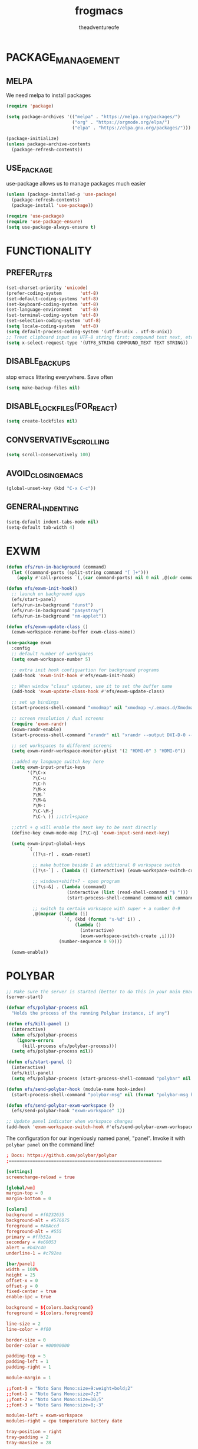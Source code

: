 #+TITLE: frogmacs
#+AUTHOR: theadventureofe
#+EMAIL: theadventureofe@gmail.com
#+STARTUP: overview
* PACKAGE_MANAGEMENT
** MELPA
We need melpa to install packages
#+BEGIN_SRC emacs-lisp :tangle ./init.el
(require 'package)

(setq package-archives '(("melpa" . "https://melpa.org/packages/")
			             ("org" . "https://orgmode.org/elpa/")
			             ("elpa" . "https://elpa.gnu.org/packages/")))

(package-initialize)
(unless package-archive-contents
  (package-refresh-contents))
#+END_SRC
** USE_PACKAGE
   use-package allows us to manage packages much easier
#+BEGIN_SRC emacs-lisp :tangle ./init.el
(unless (package-installed-p 'use-package)
  (package-refresh-contents)
  (package-install 'use-package))

(require 'use-package)
(require 'use-package-ensure)
(setq use-package-always-ensure t)
#+END_SRC
* FUNCTIONALITY
** PREFER_UTF_8
#+BEGIN_SRC emacs-lisp :tangle ./init.el
(set-charset-priority 'unicode)
(prefer-coding-system       'utf-8)
(set-default-coding-systems 'utf-8)
(set-keyboard-coding-system 'utf-8)
(set-language-environment   'utf-8)
(set-terminal-coding-system 'utf-8)
(set-selection-coding-system 'utf-8)
(setq locale-coding-system  'utf-8)
(setq default-process-coding-system '(utf-8-unix . utf-8-unix))
;; Treat clipboard input as UTF-8 string first; compound text next, etc.
(setq x-select-request-type '(UTF8_STRING COMPOUND_TEXT TEXT STRING))
#+END_SRC
** DISABLE_BACKUPS
stop emacs littering everywhere. Save often
#+BEGIN_SRC emacs-lisp :tangle ./init.el
(setq make-backup-files nil)
#+END_SRC
** DISABLE_LOCKFILES(FOR_REACT)
#+BEGIN_SRC emacs-lisp :tangle ./init.el
(setq create-lockfiles nil)
#+END_SRC
** CONVSERVATIVE_SCROLLING
#+BEGIN_SRC emacs-lisp :tangle ./init.el
(setq scroll-conservatively 100)
#+END_SRC
** AVOID_CLOSING_EMACS
#+BEGIN_SRC emacs-lisp :tangle ./init.el
(global-unset-key (kbd "C-x C-c"))
#+END_SRC
** GENERAL_INDENTING
#+BEGIN_SRC emacs-lisp :tangle ./init.el
(setq-default indent-tabs-mode nil)
(setq-default tab-width 4)
#+END_SRC
* EXWM
#+BEGIN_SRC emacs-lisp :tangle ./init.el
(defun efs/run-in-background (command)
  (let ((command-parts (split-string command "[ ]+")))
    (apply #'call-process `(,(car command-parts) nil 0 nil ,@(cdr command-parts)))))

(defun efs/exwm-init-hook()
  ;; launch on background apps
  (efs/start-panel)
  (efs/run-in-background "dunst")
  (efs/run-in-background "pasystray")
  (efs/run-in-background "nm-applet"))

(defun efs/exwm-update-class ()
  (exwm-workspace-rename-buffer exwm-class-name))

(use-package exwm
  :config
  ;; default number of workspaces
  (setq exwm-workspace-number 5)

  ;; extra init hook configuartion for background programs
  (add-hook 'exwm-init-hook #'efs/exwm-init-hook)

  ;; When window "class" updates, use it to set the buffer name
  (add-hook 'exwm-update-class-hook #'efs/exwm-update-class)

  ;; set up bindings
  (start-process-shell-command "xmodmap" nil "xmodmap ~/.emacs.d/Xmodmap")

  ;; screen resolution / dual screens
  (require 'exwm-randr)
  (exwm-randr-enable)
  (start-process-shell-command "xrandr" nil "xrandr --output DVI-D-0 --mode 1920x1080 --pos 1920x0 --rotate normal --output HDMI-0 --mode 1920x1080 --pos 0x0 --rotate normal --output DP-0 --off --output DP-1 --off --output DVI-D-1 --off")

  ;; set workspaces to different screens
  (setq exwm-randr-workspace-monitor-plist '(2 "HDMI-0" 3 "HDMI-0"))

  ;;added my language switch key here
  (setq exwm-input-prefix-keys
	    '(?\C-x
	      ?\C-u
	      ?\C-h
	      ?\M-x
	      ?\M-`
	      ?\M-&
	      ?\M-:
	      ?\C-\M-j
	      ?\C-\ )) ;;ctrl+space

  ;;ctrl + q will enable the next key to be sent directly
  (define-key exwm-mode-map [?\C-q] 'exwm-input-send-next-key)

  (setq exwm-input-global-keys
	    `(
	      ([?\s-r] . exwm-reset)

          ;; make button beside 1 an additional 0 workspace switch
          ([?\s-`] . (lambda () (interactive) (exwm-workspace-switch-create 0)))

          ;; windows+shift+7 - open program
	      ([?\s-&] . (lambda (command)
			           (interactive (list (read-shell-command "$ ")))
			           (start-process-shell-command command nil command)))

          ;; switch to certain worksapce with super + a number 0-9
          ,@(mapcar (lambda (i)
                      `(, (kbd (format "s-%d" i)) .
                          (lambda ()
                            (interactive)
                            (exwm-workspace-switch-create ,i))))
                    (number-sequence 0 9))))

  (exwm-enable))
#+END_SRC
* POLYBAR
#+BEGIN_SRC emacs-lisp :tangle ./init.el
;; Make sure the server is started (better to do this in your main Emacs config!)
(server-start)

(defvar efs/polybar-process nil
  "Holds the process of the running Polybar instance, if any")

(defun efs/kill-panel ()
  (interactive)
  (when efs/polybar-process
    (ignore-errors
      (kill-process efs/polybar-process)))
  (setq efs/polybar-process nil))

(defun efs/start-panel ()
  (interactive)
  (efs/kill-panel)
  (setq efs/polybar-process (start-process-shell-command "polybar" nil "polybar panel")))

(defun efs/send-polybar-hook (module-name hook-index)
  (start-process-shell-command "polybar-msg" nil (format "polybar-msg hook %s %s" module-name hook-index)))

(defun efs/send-polybar-exwm-workspace ()
  (efs/send-polybar-hook "exwm-workspace" 1))

;; Update panel indicator when workspace changes
(add-hook 'exwm-workspace-switch-hook #'efs/send-polybar-exwm-workspace)
#+END_SRC

The configuration for our ingeniously named panel, "panel".  Invoke it with =polybar panel= on the command line!

#+begin_src conf :tangle ~/.config/polybar/config :mkdirp yes
; Docs: https://github.com/polybar/polybar
;==========================================================

[settings]
screenchange-reload = true

[global/wm]
margin-top = 0
margin-bottom = 0

[colors]
background = #f0232635
background-alt = #576075
foreground = #A6Accd
foreground-alt = #555
primary = #ffb52a
secondary = #e60053
alert = #bd2c40
underline-1 = #c792ea

[bar/panel]
width = 100%
height = 25
offset-x = 0
offset-y = 0
fixed-center = true
enable-ipc = true

background = ${colors.background}
foreground = ${colors.foreground}

line-size = 2
line-color = #f00

border-size = 0
border-color = #00000000

padding-top = 5
padding-left = 1
padding-right = 1

module-margin = 1

;;font-0 = "Noto Sans Mono:size=9:weight=bold;2"
;;font-1 = "Noto Sans Mono:size=7;2"
;;font-2 = "Noto Sans Mono:size=10;5"
;;font-3 = "Noto Sans Mono:size=8;-3"

modules-left = exwm-workspace
modules-right = cpu temperature battery date

tray-position = right
tray-padding = 2
tray-maxsize = 28

cursor-click = pointer
cursor-scroll = ns-resize

[module/exwm-workspace]
type = custom/ipc
hook-0 = emacsclient -e "exwm-workspace-current-index" | sed -e 's/^"//' -e 's/"$//'
initial = 1
format-underline = ${colors.underline-1}
format-padding = 1

[module/cpu]
type = internal/cpu
interval = 2
format = <label> <ramp-coreload>
format-underline = ${colors.underline-1}
click-left = emacsclient -e "(proced)"
label = %percentage:2%%
ramp-coreload-spacing = 0
ramp-coreload-0 = ▁
ramp-coreload-0-foreground = ${colors.foreground-alt}
ramp-coreload-1 = ▂
ramp-coreload-2 = ▃
ramp-coreload-3 = ▄
ramp-coreload-4 = ▅
ramp-coreload-5 = ▆
ramp-coreload-6 = ▇

[module/date]
type = internal/date
interval = 5

date = "%a %b %e"
date-alt = "%A %B %d %Y"

time = %l:%M %p
time-alt = %H:%M:%S

format-prefix-foreground = ${colors.foreground-alt}
format-underline = ${colors.underline-1}

label = %date% %time%

[module/battery]
type = internal/battery
battery = BAT0
adapter = ADP1
full-at = 98
time-format = %-l:%M

label-charging = %percentage%% / %time%
format-charging = <animation-charging> <label-charging>
format-charging-underline = ${colors.underline-1}

label-discharging = %percentage%% / %time%
format-discharging = <ramp-capacity> <label-discharging>
format-discharging-underline = ${self.format-charging-underline}

format-full = <ramp-capacity> <label-full>
format-full-underline = ${self.format-charging-underline}

ramp-capacity-0 = 
ramp-capacity-1 = 
ramp-capacity-2 = 
ramp-capacity-3 = 
ramp-capacity-4 = 

animation-charging-0 = 
animation-charging-1 = 
animation-charging-2 = 
animation-charging-3 = 
animation-charging-4 = 
animation-charging-framerate = 750

[module/temperature]
type = internal/temperature
thermal-zone = 0
warn-temperature = 60

format = <label>
format-underline = ${colors.underline-1}
format-warn = <label-warn>
format-warn-underline = ${self.format-underline}

label = %temperature-c%
label-warn = %temperature-c%!
label-warn-foreground = ${colors.secondary}
#+end_src
* DUNST
We use an application called [[https://dunst-project.org/][Dunst]] to enable the display of desktop notifications from Emacs and other applications running within EXWM.  Consult the [[https://dunst-project.org/documentation/][documentation]] for more details on how to configure this to your liking!

Here are some things you might want to consider changing:

- =format= - Customize how notification text contents are displayed
- =geometry= - Where the notification appears and how large it should be by default
- =urgency_normal=, etc - configures the background and frame color for notifications of different types
- =max_icon_size= - Constrain icon display since some icons will be larger than others
- =icon_path= - Important if your icons are not in a common location (like when using GNU Guix)
- =idle_threshold= - Wait for user to become active for this long before hiding notifications
- =mouse_left/right/middle_click= - Action to take when clicking a notification
- Any of the key bindings in the =shortcuts= section (though these are deprecated in 1.5.0, use =dunstctl=)

#+begin_src conf :tangle ~/.config/dunst/dunstrc :mkdirp yes
[global]
### Display ###
monitor = 0

# The geometry of the window:
#   [{width}]x{height}[+/-{x}+/-{y}]
geometry = "500x10-10+50"

# Show how many messages are currently hidden (because of geometry).
indicate_hidden = yes

# Shrink window if it's smaller than the width.  Will be ignored if
# width is 0.
shrink = no

# The transparency of the window.  Range: [0; 100].
transparency = 10

# The height of the entire notification.  If the height is smaller
# than the font height and padding combined, it will be raised
# to the font height and padding.
notification_height = 0

# Draw a line of "separator_height" pixel height between two
# notifications.
# Set to 0 to disable.
separator_height = 1
separator_color = frame

# Padding between text and separator.
padding = 8

# Horizontal padding.
horizontal_padding = 8

# Defines width in pixels of frame around the notification window.
# Set to 0 to disable.
frame_width = 2

# Defines color of the frame around the notification window.
frame_color = "#89AAEB"

# Sort messages by urgency.
sort = yes

# Don't remove messages, if the user is idle (no mouse or keyboard input)
# for longer than idle_threshold seconds.
idle_threshold = 120

### Text ###

font = Cantarell 20

# The spacing between lines.  If the height is smaller than the
# font height, it will get raised to the font height.
line_height = 0
markup = full

# The format of the message.  Possible variables are:
#   %a  appname
#   %s  summary
#   %b  body
#   %i  iconname (including its path)
#   %I  iconname (without its path)
#   %p  progress value if set ([  0%] to [100%]) or nothing
#   %n  progress value if set without any extra characters
#   %%  Literal %
# Markup is allowed
format = "<b>%s</b>\n%b"

# Alignment of message text.
# Possible values are "left", "center" and "right".
alignment = left

# Show age of message if message is older than show_age_threshold
# seconds.
# Set to -1 to disable.
show_age_threshold = 60

# Split notifications into multiple lines if they don't fit into
# geometry.
word_wrap = yes

# When word_wrap is set to no, specify where to make an ellipsis in long lines.
# Possible values are "start", "middle" and "end".
ellipsize = middle

# Ignore newlines '\n' in notifications.
ignore_newline = no

# Stack together notifications with the same content
stack_duplicates = true

# Hide the count of stacked notifications with the same content
hide_duplicate_count = false

# Display indicators for URLs (U) and actions (A).
show_indicators = yes

### Icons ###

# Align icons left/right/off
icon_position = left

# Scale larger icons down to this size, set to 0 to disable
max_icon_size = 88

# Paths to default icons.
icon_path = /usr/share/icons/Adwaita/96x96/status:/usr/share/icons/Adwaita/96x96/emblems

### History ###

# Should a notification popped up from history be sticky or timeout
# as if it would normally do.
sticky_history = no

# Maximum amount of notifications kept in history
history_length = 20

### Misc/Advanced ###

# Browser for opening urls in context menu.
browser = qutebrowser

# Always run rule-defined scripts, even if the notification is suppressed
always_run_script = true

# Define the title of the windows spawned by dunst
title = Dunst

# Define the class of the windows spawned by dunst
class = Dunst

startup_notification = false
verbosity = mesg

# Define the corner radius of the notification window
# in pixel size. If the radius is 0, you have no rounded
# corners.
# The radius will be automatically lowered if it exceeds half of the
# notification height to avoid clipping text and/or icons.
corner_radius = 4

mouse_left_click = close_current
mouse_middle_click = do_action
mouse_right_click = close_all

# Experimental features that may or may not work correctly. Do not expect them
# to have a consistent behaviour across releases.
[experimental]
# Calculate the dpi to use on a per-monitor basis.
# If this setting is enabled the Xft.dpi value will be ignored and instead
# dunst will attempt to calculate an appropriate dpi value for each monitor
# using the resolution and physical size. This might be useful in setups
# where there are multiple screens with very different dpi values.
per_monitor_dpi = false

[shortcuts]

# Shortcuts are specified as [modifier+][modifier+]...key
# Available modifiers are "ctrl", "mod1" (the alt-key), "mod2",
# "mod3" and "mod4" (windows-key).
# Xev might be helpful to find names for keys.

# Close notification.
#close = ctrl+space

# Close all notifications.
#close_all = ctrl+shift+space

# Redisplay last message(s).
# On the US keyboard layout "grave" is normally above TAB and left
# of "1". Make sure this key actually exists on your keyboard layout,
# e.g. check output of 'xmodmap -pke'
history = ctrl+grave

# Context menu.
context = ctrl+shift+period

[urgency_low]
# IMPORTANT: colors have to be defined in quotation marks.
# Otherwise the "#" and following would be interpreted as a comment.
background = "#222222"
foreground = "#888888"
timeout = 10
# Icon for notifications with low urgency, uncomment to enable
#icon = /path/to/icon

[urgency_normal]
background = "#1c1f26"
foreground = "#ffffff"
timeout = 10
# Icon for notifications with normal urgency, uncomment to enable
#icon = /path/to/icon

[urgency_critical]
background = "#900000"
foreground = "#ffffff"
frame_color = "#ff0000"
timeout = 0
# Icon for notifications with critical urgency, uncomment to enable
#icon = /path/to/icon
#+END_SRC
We can also set up some functions for enabling and disabling notifications at any time:

#+BEGIN_SRC emacs-lisp :tangle ./init.el
(defun efs/disable-desktop-notifications ()
  (interactive)
  (start-process-shell-command "notify-send" nil "notify-send \"DUNST_COMMAND_PAUSE\""))

(defun efs/enable-desktop-notifications ()
  (interactive)
  (start-process-shell-command "notify-send" nil "notify-send \"DUNST_COMMAND_RESUME\""))

(defun efs/toggle-desktop-notifications ()
  (interactive)
  (start-process-shell-command "notify-send" nil "notify-send \"DUNST_COMMAND_TOGGLE\""))
#+END_SRC
* VISUALS
** DISABLE_GUI_ELEMENTS
#+BEGIN_SRC emacs-lisp :tangle ./init.el
(setq inhibit-startup-message t)
(setq visible-bell t)

(scroll-bar-mode -1)
(tool-bar-mode -1)
(tooltip-mode -1)
(menu-bar-mode -1)
(set-window-scroll-bars (minibuffer-window) nil nil)
#+END_SRC
** FONT
#+BEGIN_SRC emacs-lisp :tangle ./init.el
(set-face-attribute 'default nil :font "Noto Sans Mono" :height 130)
#+END_SRC
** THEME
#+BEGIN_SRC emacs-lisp :tangle ./init.el
(use-package autothemer
  :ensure t)

(load-theme 'frog t)
#+END_SRC
** MODELINE
*** DIMINISH
#+BEGIN_SRC emacs-lisp :tangle ./init.el
(use-package diminish)
#+END_SRC
*** DOOM-MODELINE
#+BEGIN_SRC emacs-lisp :tangle ./init.el
(use-package doom-modeline
  :ensure t
  :init (doom-modeline-mode  1)
  :custom (
           (doom-modeline-height 10)
           (doom-modeline-buffer-encoding nil)
           (doom-modeline-window-width-limit fill-column)
           ))

;; default modeline stuff I don't want
(setq display-time-default-load-average nil)
#+END_SRC
*** ALL-THE-ICONS
#+BEGIN_SRC emacs-lisp :tangle ./init.el
(use-package all-the-icons)
#+END_SRC
*** DISPLAY_BATTERY
#+BEGIN_SRC emacs-lisp :tangle ./init.el
(display-battery-mode 1)
#+END_SRC
** TEXT
*** LINE_NUMBERS
   line numbers are always useful
#+BEGIN_SRC emacs-lisp :tangle ./init.el
(column-number-mode 0)
(global-display-line-numbers-mode t)

;; Disable line numbers for some modes
(dolist (mode '(org-mode-hook
                term-mode-hook
                shell-mode-hook
                treemacs-mode-hook
                eshell-mode-hook))
  (add-hook mode (lambda () (display-line-numbers-mode 0))))
#+END_SRC
*** FANCY_LAMBDAS
#+BEGIN_SRC emacs-lisp :tangle ./init.el
(global-prettify-symbols-mode t)
#+END_SRC
*** TRAILING_WHITE_SPACE
#+BEGIN_SRC emacs-lisp :tangle ./init.el
(setq-default show-trailing-whitespace t)
#+END_SRC
** LINE_NUMBERS
   line numbers are always useful
#+BEGIN_SRC emacs-lisp :tangle ./init.el
(column-number-mode 0)
(global-display-line-numbers-mode t)

;; Disable line numbers for some modes
(dolist (mode '(org-mode-hook
                term-mode-hook
                shell-mode-hook
                treemacs-mode-hook
                eshell-mode-hook))
  (add-hook mode (lambda () (display-line-numbers-mode 0))))
#+END_SRC
** NO_BLINKY_CURSOR
#+BEGIN_SRC emacs-lisp :tangle ./init.el
(blink-cursor-mode 0)
#+END_SRC
** FANCY_LAMBDAS
#+BEGIN_SRC emacs-lisp :tangle ./init.el
(global-prettify-symbols-mode t)
#+END_SRC
** EMOJI_SUPPORT
#+BEGIN_SRC emacs-lisp :tangle ./init.el
(use-package unicode-fonts
  :ensure t
  :config
  (unicode-fonts-setup))
#+END_SRC
* EMACS_SERVER
#+BEGIN_SRC emacs-lisp :tangle ./init.el
(server-start)
#+END_SRC
* COMPANY
#+BEGIN_SRC emacs-lisp :tangle ./init.el
(use-package company :ensure t :pin melpa)
#+END_SRC
* YASNIPPET
#+BEGIN_SRC emacs-lisp :tangle ./init.el
(use-package yasnippet)
(yas-global-mode 1)
#+END_SRC
* ORG
** ORG_MODE
#+BEGIN_SRC emacs-lisp :tangle ./init.el
(use-package org
  :pin org
  :commands (org-capture org-agenda)
  :config

  (setq org-ellipsis " ▾")
  (setq org-src-tab-acts-natively t)

  (setq org-agenda-start-with-log-mode t)
  (setq org-log-done 'time)
  (setq org-log-into-drawer t)

  (setq org-agenda-files
        '("~/private/org/tasks.org"
          "~/private/org/habits.org"))

  (require 'org-habit)
  (add-to-list 'org-modules 'org-habit)
  (setq org-habit-graph-column 60)

  (define-key global-map (kbd "C-c j")
    (lambda () (interactive) (org-capture nil "jj")))
  )
#+END_SRC
** ORG_BULLETS
#+BEGIN_SRC emacs-lisp :tangle ./init.el
(use-package org-bullets
  :ensure t
  :init
  (add-hook 'org-mode-hook (lambda () (org-bullets-mode 1))))
#+END_SRC
** ORG_INDENT
this indenting is super annoying
#+BEGIN_SRC emacs-lisp :tangle ./init.el
(org-indent-mode nil)
(electric-indent-mode -1)
(setq org-src-preserve-indentation t)
#+END_SRC
** ORG_DRILL
#+BEGIN_SRC emacs-lisp :tangle ./init.el
(use-package org-drill)
#+END_SRC
* EVIL
** EVIL_MODE
#+BEGIN_SRC emacs-lisp :tangle ./init.el
(use-package evil
  :init
  (setq evil-want-abbrev-expand-on-insert-exit nil
        evil-want-keybinding nil)

  :config
  (evil-mode 1)
  (define-key evil-insert-state-map (kbd "C-g") 'evil-normal-state)
  ;; Use visual line motions even outside of visual-line-mode buffers
  (evil-global-set-key 'motion "j" 'evil-next-visual-line)
  (evil-global-set-key 'motion "k" 'evil-previous-visual-line)

  ;; allow keys to work in russian keyboard
  (evil-global-set-key 'motion "о" 'evil-next-visual-line)
  (evil-global-set-key 'motion "л" 'evil-previous-visual-line)
  (evil-global-set-key 'motion "д" 'evil-forward-char)
  (evil-global-set-key 'motion "р" 'evil-backward-char)

  (define-key evil-insert-state-map (kbd "C-п") 'evil-normal-state)
  (evil-global-set-key 'motion "ш" 'evil-insert)
  )

(global-set-key (kbd "<escape>") 'keyboard-escape-quit)
#+END_SRC
** EVIL_COLLECTION
#+BEGIN_SRC emacs-lisp :tangle ./init.el
(use-package evil-collection
  :after evil
  :config
  (setq evil-collection-mode-list
        '(ag dired magit mu4e which-key))
  (evil-collection-init))
#+END_SRC
** EVIL_SURROUND
#+BEGIN_SRC emacs-lisp :tangle ./init.el
(use-package evil-surround
  :config
  (global-evil-surround-mode 1))
#+END_SRC
** EVIL_ORG
#+BEGIN_SRC emacs-lisp :tangle ./init.el
(use-package evil-org
  :after org
  :config
  (add-hook 'org-mode-hook 'evil-org-mode)
  (add-hook 'evil-org-mode-hook
            (lambda () (evil-org-set-key-theme)))
  (require 'evil-org-agenda)
  (evil-org-agenda-set-keys))
#+END_SRC
* WHICH KEY
#+BEGIN_SRC emacs-lisp :tangle ./init.el
(use-package which-key
  :config
  (which-key-mode))
#+END_SRC
* IVY
#+BEGIN_SRC emacs-lisp :tangle ./init.el
(use-package ivy
  :config
  (ivy-mode 1))
#+END_SRC
* COUNSEL
#+BEGIN_SRC emacs-lisp :tangle ./init.el
(use-package counsel
:bind 
("C-x b" . 'counsel-switch-buffer)
("C-x C-f" . 'counsel-find-file))
#+END_SRC
* COMPANY
#+BEGIN_SRC emacs-lisp :tangle ./init.el
(use-package company
  :ensure t
  :config
  (setq company-idle-delay 0)
  (setq company-minimum-prefix-length 3))

(with-eval-after-load 'company
  (define-key company-active-map (kbd "C-j") #'company-select-next)
  (define-key company-active-map (kbd "C-k") #'company-select-previous))
#+END_SRC
* COMPANY_IRONY
#+BEGIN_SRC emacs-lisp :tangle ./init.el
(use-package company-irony
  :ensure t
  :config
  (require 'company)
  (add-to-list 'company-backends 'company-irony))
#+END_SRC
* COMPANY_HOOKS
#+BEGIN_SRC emacs-lisp :tangle ./init.el
(with-eval-after-load 'company
  (add-hook 'after-init-hook 'global-company-mode))
#+END_SRC
* IVY_RICH_ICONS
#+BEGIN_SRC emacs-lisp :tangle ./init.el
(use-package all-the-icons-ivy-rich
  :init
  (all-the-icons-ivy-rich-mode 1))
#+END_SRC
* IVY_RICH
#+BEGIN_SRC emacs-lisp :tangle ./init.el
(use-package ivy-rich
  :after ivy
  :init
  (ivy-rich-mode 1))
#+END_SRC
* LATEX
#+BEGIN_SRC emacs-lisp :tangle ./init.el
(use-package auctex
  :ensure t
  :defer t)

(use-package latex-preview-pane
  :ensure t
  :defer t)
#+END_SRC
* MODES
** C_SHARP
#+BEGIN_SRC emacs-lisp :tangle ./init.el
(use-package csharp-mode)
#+END_SRC
** CLOJURE
#+BEGIN_SRC emacs-lisp :tangle ./init.el
(use-package clojure-mode)
(use-package cider)
#+END_SRC
** HASKELL
#+BEGIN_SRC emacs-lisp :tangle ./init.el
(use-package haskell-mode)
#+END_SRC

#+BEGIN_SRC emacs-lisp :tangle ./init.el
(use-package json-mode)
(use-package sass-mode)
#+END_SRC
** COMMON_LISP
#+BEGIN_SRC emacs-lisp :tangle ./init.el
(use-package slime)
(setq inferior-lisp-program "sbcl")
#+END_SRC
** JSON
#+BEGIN_SRC emacs-lisp :tangle ./init.el
(use-package json-mode)
#+END_SRC
** WEB_MODE
#+BEGIN_SRC emacs-lisp :tangle ./init.el
(setq web-mode-markup-indent-offset 4)
(setq web-mode-code-indent-offset 4)
(setq web-mode-css-indent-offset 4)

(use-package web-mode
  :mode (("\\.js\\'" . web-mode)
         ("\\.jsx\\'" . web-mode)
         ("\\.ts\\'" . web-mode)
         ("\\.tsx\\'" . web-mode)
         ("\\.html\\'" . web-mode))
  :commands web-mode)
#+END_SRC
** PRETTIER_JS
#+BEGIN_SRC emacs-lisp :tangle ./init.el
(use-package prettier-js)
#+END_SRC
* MY_FUNCTIONS
you may have to use (revert-buffer-with-coding-system 'utf-8)
** NAVIGATION
#+BEGIN_SRC emacs-lisp :tangle ./init.el
;;Navigation functions (C-; C-n prefix)
(global-set-key (kbd "C-; C-n c")(lambda()(interactive)(find-file "~/.emacs.d/frogmacs.org")))
(global-set-key (kbd "C-; C-n h")(lambda()(interactive)(find-file "~/org/home.org")))
(global-set-key (kbd "C-; C-n b")(lambda()(interactive)(find-file "~/org/books.org")))
(global-set-key (kbd "C-; C-n l")(lambda()(interactive)(find-file "~/org/language.org")))
(global-set-key (kbd "C-; C-n m")(lambda()(interactive)(find-file "~/org/math.org")))
(global-set-key (kbd "C-; C-n i")(lambda()(interactive)(find-file "~/org/ideas.org")))
(global-set-key (kbd "C-; C-n p")(lambda()(interactive)(find-file "~/org/programming.org")))
(global-set-key (kbd "C-; C-n e")(lambda()(interactive)(find-file "~/org/electronics.org")))
(global-set-key (kbd "C-; C-n u")(lambda()(interactive)(find-file "~/org/unsorted.org")))
(global-set-key (kbd "C-; C-n j")(lambda()(interactive)(find-file "~/org/journal.org")))
(global-set-key (kbd "C-; C-n s")(lambda()(interactive)(find-file "~/org/shortcuts.org")))
;; duplicate because I sometimes think w for word
(global-set-key (kbd "C-; C-n w")(lambda()(interactive)(find-file "~/org/language.org")))

;; duplicate because I sometimes think d for diary
(global-set-key (kbd "C-; C-n d")(lambda()(interactive)(find-file "~/org/journal.org")))

;; duplicate because I sometimes think y for youtube
(global-set-key (kbd "C-; C-n i")(lambda()(interactive)(find-file "~/org/ideas.org")))

#+END_SRC
** FADA_LETTERS
#+BEGIN_SRC emacs-lisp :tangle ./init.el
;;fada functions (C-; C-f prefix)
;;i'll also include additional letters
;; (Yasnippet doesn't seem to vibe well with pressing tab inside an org table)
(global-set-key (kbd "C-; C-f a")(lambda()(interactive)(insert "á")))
(global-set-key (kbd "C-; C-f e")(lambda()(interactive)(insert "é")))
(global-set-key (kbd "C-; C-f i")(lambda()(interactive)(insert "í")))
(global-set-key (kbd "C-; C-f o")(lambda()(interactive)(insert "ó")))
(global-set-key (kbd "C-; C-f u")(lambda()(interactive)(insert "ú")))

(global-set-key (kbd "C-; C-f A")(lambda()(interactive)(insert "Á")))
(global-set-key (kbd "C-; C-f E")(lambda()(interactive)(insert "É")))
(global-set-key (kbd "C-; C-f I")(lambda()(interactive)(insert "Í")))
(global-set-key (kbd "C-; C-f O")(lambda()(interactive)(insert "Ó")))
(global-set-key (kbd "C-; C-f U")(lambda()(interactive)(insert "Ú")))
#+END_SRC
** JAPANESE_LETTERS
#+BEGIN_SRC emacs-lisp :tangle ./init.el
;;japanese functions
(global-set-key (kbd "C-; C-j a")(lambda()(interactive)(insert "あ")))
(global-set-key (kbd "C-; C-j i")(lambda()(interactive)(insert "い")))
(global-set-key (kbd "C-; C-j u")(lambda()(interactive)(insert "う")))
(global-set-key (kbd "C-; C-j e")(lambda()(interactive)(insert "え")))
(global-set-key (kbd "C-; C-j o")(lambda()(interactive)(insert "お")))

(global-set-key (kbd "C-; C-j k a")(lambda()(interactive)(insert "か")))
(global-set-key (kbd "C-; C-j k i")(lambda()(interactive)(insert "き")))
(global-set-key (kbd "C-; C-j k u")(lambda()(interactive)(insert "く")))
(global-set-key (kbd "C-; C-j k e")(lambda()(interactive)(insert "け")))
(global-set-key (kbd "C-; C-j k o")(lambda()(interactive)(insert "こ")))

(global-set-key (kbd "C-; C-j s a")(lambda()(interactive)(insert "さ")))
(global-set-key (kbd "C-; C-j s i")(lambda()(interactive)(insert "し")))
(global-set-key (kbd "C-; C-j s h")(lambda()(interactive)(insert "し")))
(global-set-key (kbd "C-; C-j s u")(lambda()(interactive)(insert "す")))
(global-set-key (kbd "C-; C-j s e")(lambda()(interactive)(insert "せ")))
(global-set-key (kbd "C-; C-j s o")(lambda()(interactive)(insert "そ")))

(global-set-key (kbd "C-; C-f N")(lambda()(interactive)(insert "Ñ")))
(global-set-key (kbd "C-; C-f n")(lambda()(interactive)(insert "ñ")))
(global-set-key (kbd "C-; C-f b")(lambda()(interactive)(insert "ß")))
(global-set-key (kbd "C-; C-f B")(lambda()(interactive)(insert "ß")))
#+END_SRC
** PROJECT_GENERATION
*** C
#+BEGIN_SRC emacs-lisp :tangle ./init.el
(defun c-gen () 
  (interactive)
  ;; get file name
  (setq project-name (read-string "enter project name: "))

  ;; make directories
  (make-directory project-name)
  (make-directory (concat project-name "/src"))
  (make-directory (concat project-name "/headers"))

  ;; generate readme
  (find-file (concat project-name "/readme.org"))
  (insert  "* " project-name "\n")
  (insert "By theadventureofe(John Gormley)\n")
  (insert "project description\n")
  (insert "the_adventure_of_e λ")
  (save-buffer)
  (kill-buffer)

  ;; generate main.c
  (find-file (concat project-name "/main.c"))

  (insert "/*\n    " project-name "\n")
  (insert "    By theadventureofe(John Gormley)\n")
  (insert "    project description\n")
  (insert "    the_adventure_of_e λ*/\n\n")

  (insert "#include <stdlib.h>\n")
  (insert "#include <stdio.h>\n\n")

  (insert "// print all included cmd args (removes compiler warning)\n")
  (insert "void arg_print(int argc, char** argv)\n")
  (insert "{\n")
  (insert "    for(int i = 1; i < argc; i++)\n")
  (insert "        printf(\"arg[%d]: %s\", i, argv[i]);\n")
  (insert "}\n\n")

  (insert "int main (int argc, char** argv)\n")
  (insert "{\n")
  (insert "    arg_print(argc, argv);\n")
  (insert "    printf(\"Hello, World!\\n\");\n")
  (insert "    return EXIT_SUCCESS;\n")
  (insert "}")

  (save-buffer)
  (kill-buffer)

  ;; generate makefile
  (find-file (concat project-name "/Makefile"))
  (insert "CC = clang\n")
  (insert "CFLAGS = -Wall -Wextra -pedantic\n")
  (insert "EXEC = " project-name "\n\n")

  (insert "output: main.o\n")
  (insert "\t$(CC) $(CFLAGS) main.o -o $(EXEC)\n\n")

  (insert "main.o: main.c\n")
  (insert "\t$(CC) -c $(CFLAGS) main.c\n\n")

  (insert "clean:\n")
  (insert "\trm *.o " project-name)
  (save-buffer)
  (kill-buffer)
  )
#+END_SRC
*** C++
#+BEGIN_SRC emacs-lisp :tangle ./init.el
(defun cpp-gen () 
  (interactive)
  ;; get file name
  (setq project-name (read-string "enter project name: "))

  ;; make directories
  (make-directory project-name)
  (make-directory (concat project-name "/src"))
  (make-directory (concat project-name "/headers"))

  ;; generate readme
  (find-file (concat project-name "/readme.org"))
  (insert  "* " project-name "\n")
  (insert "By theadventureofe(John Gormley)\n")
  (insert "project description\n")
  (insert "the_adventure_of_e λ")
  (save-buffer)
  (kill-buffer)

  ;; generate main.c
  (find-file (concat project-name "/main.cpp"))

  (insert "/*\n    " project-name "\n")
  (insert "    By theadventureofe(John Gormley)\n")
  (insert "    project description\n")
  (insert "    the_adventure_of_e λ*/\n\n")

  (insert "#include <iostream>\n")
  (insert "#include <vector>\n")
  (insert "#include <memory>\n")
  (insert "#include <map>\n\n")

  (insert "// print all included cmd args (removes compiler warning)\n")
  (insert "void arg_print(int argc, char** argv)\n")
  (insert "{\n")
  (insert "    for(int i = 1; i < argc; i++)\n")
  (insert "        printf(\"arg[%d]: %s\", i, argv[i]);\n")
  (insert "}\n\n")

  (insert "int main (int argc, char** argv)\n")
  (insert "{\n")
  (insert "    arg_print(argc, argv);\n")
  (insert "    std::cout << \"Hello, World!\\n\";\n")
  (insert "    return 0;\n")
  (insert "}")

  (save-buffer)
  (kill-buffer)

  ;; generate makefile
  (find-file (concat project-name "/Makefile"))
  (insert "CC = clang++\n")
  (insert "CFLAGS = -Wall -Wextra -pedantic\n")
  (insert "EXEC = " project-name "\n\n")

  (insert "output: main.o\n")
  (insert "\t$(CC) $(CFLAGS) main.o -o $(EXEC)\n\n")

  (insert "main.o: main.cpp\n")
  (insert "\t$(CC) -c $(CFLAGS) main.cpp\n\n")

  (insert "clean:\n")
  (insert "\trm *.o " project-name)
  (save-buffer)
  (kill-buffer)
  )
#+END_SRC
** MISC_HYPER_FUNCTIONS
#+BEGIN_SRC emacs-lisp :tangle ./init.el
;; useful functions with hyper key
(global-set-key (kbd "H-t") 'org-babel-tangle)
(global-set-key (kbd "H-e") 'eshell)
(global-set-key (kbd "H-u") 'upcase-word)
(global-set-key (kbd "H-w") 'eval-last-sexp)
(global-set-key (kbd "H-p") 'org-latex-preview)

(global-set-key (kbd "H-ь") (lambda () (interactive) (shell-command "setxkbmap gb ")
                              (start-process-shell-command "xmodmap" nil "xmodmap ~/.emacs.d/Xmodmap")))

(global-set-key (kbd "H-m") (lambda () (interactive) (shell-command "setxkbmap ru ")
                              (start-process-shell-command "xmodmap" nil "xmodmap ~/.emacs.d/Xmodmap")))

;; make it easier to switch context in russian keyboard mode
(global-set-key (kbd "H-щ") 'other-window)
(global-set-key (kbd "C-щ") 'other-window)
#+END_SRC
* GO_HOME
#+BEGIN_SRC emacs-lisp :tangle ./init.el
(find-file "~/org/home.org")
#+END_SRC


